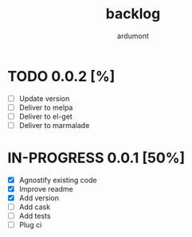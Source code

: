 #+title: backlog
#+author: ardumont

* TODO 0.0.2 [%]
- [ ] Update version
- [ ] Deliver to melpa
- [ ] Deliver to el-get
- [ ] Deliver to marmalade

* IN-PROGRESS 0.0.1 [50%]

- [X] Agnostify existing code
- [X] Improve readme
- [X] Add version
- [ ] Add cask
- [ ] Add tests
- [ ] Plug ci

